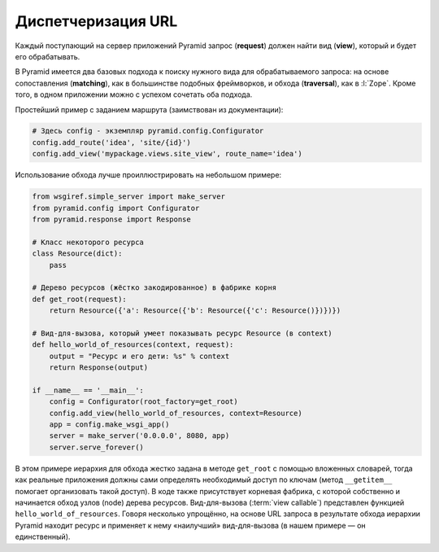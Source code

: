 Диспетчеризация URL
===================

.. todo::

   * Расписать более подробно

.. seealso::

   * http://docs.pylonsproject.org/projects/pyramid/en/1.6-branch/narr/urldispatch.html

Каждый поступающий на сервер приложений Pyramid запрос (**request**) должен найти вид (**view**), который и будет его обрабатывать.

В Pyramid имеется два базовых подхода к поиску нужного вида для обрабатываемого запроса: на основе сопоставления (**matching**), как в большинстве подобных фреймворков, и обхода (**traversal**), как в :l:`Zope`. Кроме того, в одном приложении можно с успехом сочетать оба подхода.

Простейший пример с заданием маршрута (заимствован из документации):

.. code-block:: python

   # Здесь config - экземпляр pyramid.config.Configurator
   config.add_route('idea', 'site/{id}')
   config.add_view('mypackage.views.site_view', route_name='idea')

.. seealso::

   * http://docs.pylonsproject.org/projects/pyramid/en/latest/narr/traversal.html

Использование обхода лучше проиллюстрировать на небольшом примере:

.. code-block:: python

   from wsgiref.simple_server import make_server
   from pyramid.config import Configurator
   from pyramid.response import Response

   # Класс некоторого ресурса
   class Resource(dict):
       pass

   # Дерево ресурсов (жёстко закодированное) в фабрике корня
   def get_root(request):
       return Resource({'a': Resource({'b': Resource({'c': Resource()})})})

   # Вид-для-вызова, который умеет показывать ресурс Resource (в context)
   def hello_world_of_resources(context, request):
       output = "Ресурс и его дети: %s" % context
       return Response(output)

   if __name__ == '__main__':
       config = Configurator(root_factory=get_root)
       config.add_view(hello_world_of_resources, context=Resource)
       app = config.make_wsgi_app()
       server = make_server('0.0.0.0', 8080, app)
       server.serve_forever()

В этом примере иерархия для обхода жестко задана в методе ``get_root`` с помощью вложенных словарей, тогда как реальные приложения должны сами определять необходимый доступ по ключам (метод ``__getitem__`` помогает организовать такой доступ). В коде также присутствует корневая фабрика, с которой собственно и начинается обход узлов (node) дерева ресурсов. Вид-для-вызова (:term:`view callable`) представлен функцией ``hello_world_of_resources``. Говоря несколько упрощённо, на основе URL запроса в результате обхода иерархии Pyramid находит ресурс и применяет к нему «наилучший» вид-для-вызова (в нашем примере — он единственный).

